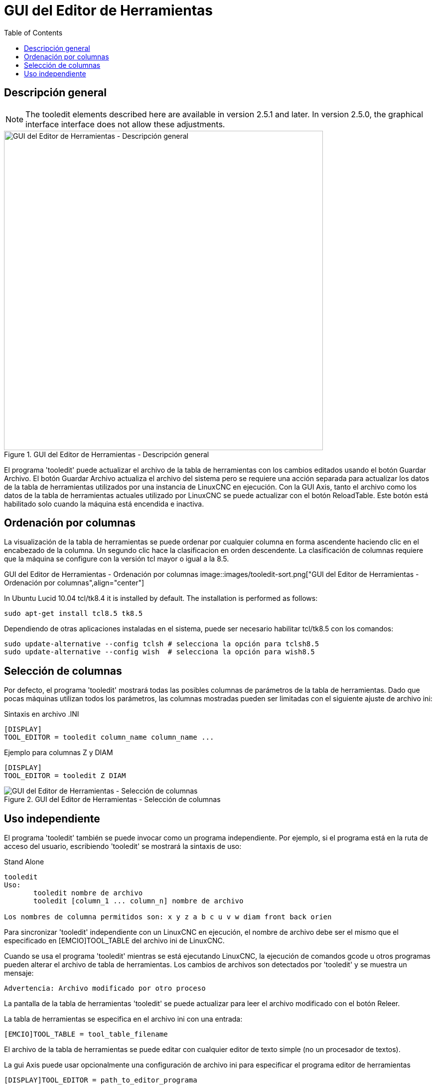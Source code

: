:lang: es
:toc:

[[cha:tooledit-gui]]
= GUI del Editor de Herramientas

== Descripción general

[NOTE]
The tooledit elements described here are available
in version 2.5.1 and later. In version 2.5.0, the graphical interface
interface does not allow these adjustments.

.GUI del Editor de Herramientas - Descripción general
image::images/tooledit.png["GUI del Editor de Herramientas - Descripción general",align="center",width="640"]

El programa 'tooledit' puede actualizar el archivo de la tabla de herramientas con
los cambios editados usando el botón Guardar Archivo. El botón Guardar Archivo
actualiza el archivo del sistema pero se requiere una acción separada para
actualizar los datos de la tabla de herramientas utilizados por una instancia de LinuxCNC en ejecución.
Con la GUI Axis, tanto el archivo como los datos de la tabla de herramientas actuales
utilizado por LinuxCNC se puede actualizar con el botón ReloadTable.
Este botón está habilitado solo cuando la máquina está encendida e inactiva.

== Ordenación por columnas

La visualización de la tabla de herramientas se puede ordenar por cualquier columna en forma ascendente
haciendo clic en el encabezado de la columna. Un segundo clic hace la clasificacion
en orden descendente. La clasificación de columnas requiere que la máquina
se configure con la versión tcl mayor o igual a la 8.5.

GUI del Editor de Herramientas - Ordenación por columnas
image::images/tooledit-sort.png["GUI del Editor de Herramientas - Ordenación por columnas",align="center"]

In Ubuntu Lucid 10.04 tcl/tk8.4 it is installed by default.
The installation is performed as follows:

----
sudo apt-get install tcl8.5 tk8.5
----

Dependiendo de otras aplicaciones instaladas en el sistema, puede ser
necesario habilitar tcl/tk8.5 con los comandos:

----
sudo update-alternative --config tclsh # selecciona la opción para tclsh8.5
sudo update-alternative --config wish  # selecciona la opción para wish8.5
----

== Selección de columnas

Por defecto, el programa 'tooledit' mostrará todas las posibles
columnas de parámetros de la tabla de herramientas. Dado que pocas máquinas utilizan todos los
parámetros, las columnas mostradas pueden ser limitadas con el siguiente ajuste de archivo ini:

.Sintaxis en archivo .INI
----
[DISPLAY]
TOOL_EDITOR = tooledit column_name column_name ...
----

.Ejemplo para columnas Z y DIAM
----
[DISPLAY]
TOOL_EDITOR = tooledit Z DIAM
----

.GUI del Editor de Herramientas - Selección de columnas
image::images/tooledit-columns.png["GUI del Editor de Herramientas - Selección de columnas",align="center"]

== Uso independiente

El programa 'tooledit' también se puede invocar como un programa independiente.
Por ejemplo, si el programa está en la ruta de acceso del usuario, escribiendo
'tooledit' se mostrará la sintaxis de uso:

.Stand Alone
----
tooledit
Uso:
       tooledit nombre de archivo
       tooledit [column_1 ... column_n] nombre de archivo

Los nombres de columna permitidos son: x y z a b c u v w diam front back orien
----

Para sincronizar 'tooledit' independiente con un LinuxCNC en ejecución,
el nombre de archivo debe ser el mismo que el especificado en [EMCIO]TOOL_TABLE del archivo ini de LinuxCNC.

Cuando se usa el programa 'tooledit' mientras se está ejecutando LinuxCNC,
la ejecución de comandos gcode u otros programas pueden alterar el archivo de tabla de herramientas.
Los cambios de archivos son detectados por 'tooledit' y se muestra un mensaje:

----
Advertencia: Archivo modificado por otro proceso
----

La pantalla de la tabla de herramientas 'tooledit' se puede actualizar para leer el
archivo modificado con el botón Releer.

La tabla de herramientas se especifica en el archivo ini con una entrada:

----
[EMCIO]TOOL_TABLE = tool_table_filename
----

El archivo de la tabla de herramientas se puede editar con cualquier editor de texto simple (no
un procesador de textos).

La gui Axis puede usar opcionalmente una configuración de archivo ini para especificar el programa editor de herramientas

----
[DISPLAY]TOOL_EDITOR = path_to_editor_programa
----

Por defecto, se usa el programa llamado 'tooledit'. Este editor
es compatible con todos los parámetros de la tabla de herramientas, permite la adición y eliminación
de entradas de herramientas, y realiza una serie de verificaciones de validez en
valores paramétricos.

// vim: set syntax=asciidoc:
